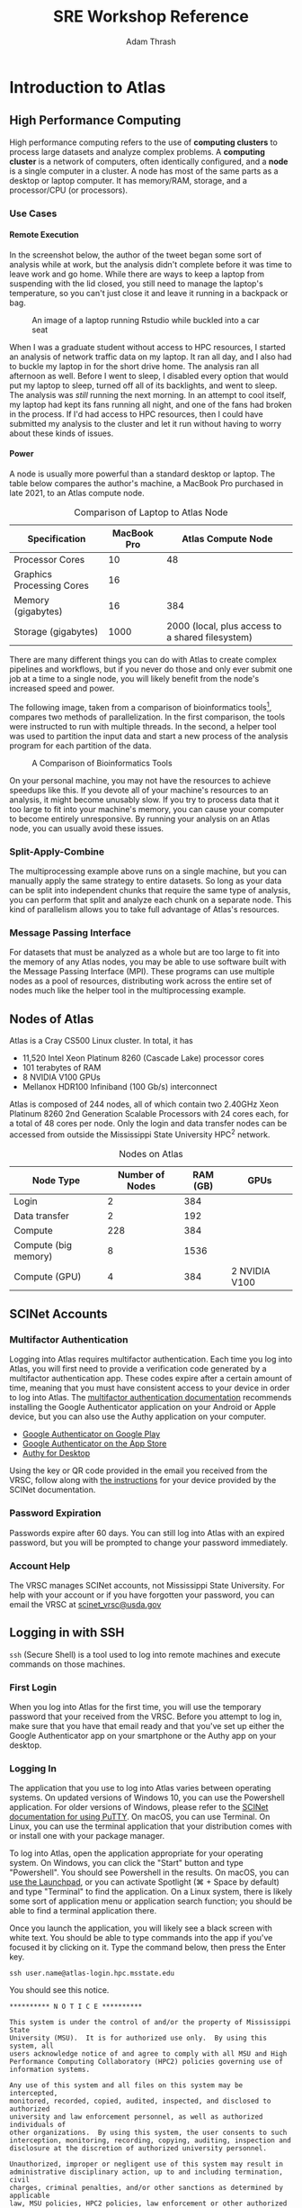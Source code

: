 #+title: SRE Workshop Reference
#+author: Adam Thrash
#+options: -:nil \n:nil num:nil H:6 toc:2 ^:{}
#+html_head: <link rel="stylesheet" type="text/css" href="https://gongzhitaao.org/orgcss/org.css"/>
#+html_head: <link rel="stylesheet" type="text/css" href="style.css"/>
#+html_head: <link href="prism.css" rel="stylesheet" />
#+html_head: <script src="prism.js"></script>

#+begin_src emacs-lisp :exports none :results silent
(defun rasmus/org-html-wrap-blocks-in-code (src backend info)
  "Wrap a source block in <pre><code class=\"lang\">.</code></pre>"
  (when (org-export-derived-backend-p backend 'html)
    (replace-regexp-in-string
     "\\(</pre>\\)" "</code>\n\\1"
     (replace-regexp-in-string "<pre class=\"src src-\\([^\"]*?\\)\">"
                               "<pre>\n<code class=\"lang-\\1\">\n" src))))

(add-to-list 'org-export-filter-src-block-functions
             'rasmus/org-html-wrap-blocks-in-code)

(setq org-html-htmlize-output-type nil)
(setq org-html-table-caption-above nil)
#+end_src

#+begin_src css :tangle presentation/style.css  :exports none
.org-src-container {
     border: 0;
     box-shadow: none;
     margin: 0;
     padding: 0
}
 .org-src-container pre {
     margin: 0.5em 0 0 0 !important;
     padding: 0;
     border-radius: 0px;
}
 .org-src-container pre.language-output{
     margin: 0 !important;
     background: #e3e2e1;
}
 kbd {
     padding: 2px 5px;
     margin: auto 1px;
     border: 1px solid #ddd;
     border-radius: 3px;
     background-clip: padding-box;
     color: #333;
     font-size: 80%;
}
 .accordion {
     background-color: #eee;
     color: #444;
     cursor: pointer;
     padding: 18px;
     width: 100%;
     border: none;
     text-align: left;
     outline: none;
     font-size: 15px;
     transition: 0.4s;
     font-family: Helvetica,sans-serif
}
 .active, .accordion:hover {
     background-color: #ccc;
}
 .panel {
     padding: 0px;
     display: none;
     background-color: white;
     overflow: hidden;
}
 table {
     width: 100%;
     font-family: Helvetica,sans-serif
}
 table {
    border: 2px solid #ddd !important;
}
 thead {
    border-bottom: 2px solid #ddd !important;
}
 thead tr {
    background-color: #e1e1e1;
}
 tbody tr {
    border: 1px solid #ddd !important;
}
 th {
     border-left: 1px solid #eee;
     border-right: 1px solid #bbb;
     white-space: nowrap;
}
 td {
     border-left: 1px solid #ddd;
     border-right: 1px solid #ddd;
}
 tr:nth-child(even) {
     background-color: #f2f2f2;
}
 .figure img {
     width: 50%;
     margin: 0 auto;
     transition: 0.2s
}
 .figure img:hover {
     width: 90%;
}
 .figure p, table caption {
    font-style: italic
}
 .figure-number, .table-number {
    font-weight: bold
}

#+end_src

#+begin_src txt :tangle .gitignore :exports none
SRE.html
.DS_Store
pdf/
#+end_src

#+begin_src shell  :exports none :results silent
sed -e 's|\./presentation/||g' SRE.html > presentation/index.html
#+end_src

#+begin_src yaml :tangle pdf/metadata.yml :exports none
---
lang: en-US
title: SRE Workshop Reference
author: Adam Thrash
creator: Adam Thrash
description: Reference document containing material covered at SRE Atlas Workshop
style: style.css
---
#+end_src

#+begin_src shell  :exports none :results silent
wget https://gongzhitaao.org/orgcss/org.css
cat org.css ../presentation/style.css > style.css
sed -e 's|\./presentation/|../presentation/|g' SRE.html > pdf/index.html

pandoc pdf/index.html \
    --metadata-file=pdf/metadata.yml \
    --pdf-engine=weasyprint \
    -o pdf/SRE_Workshop_Reference.pdf
#+end_src

[fn:benchmark] A. Hatem, D. Bozdağ, A. E. Toland, and Ü. V. Çatalyürek, "Benchmarking short sequence mapping tools," /BMC Bioinformatics/, vol. 14, no. 1, p. 184, Jun. 2013, [[https://doi.org/10.1186/1471-2105-14-184][doi:10.1186/1471-2105-14-184]].
[fn:combine] https://combine-lab.github.io/salmon/getting_started/

* Introduction to Atlas
** High Performance Computing

High performance computing refers to the use of *computing clusters* to process
large datasets and analyze complex problems. A *computing cluster* is a network
of computers, often identically configured, and a *node* is a single computer in a
cluster. A node has most of the same parts as a desktop or laptop computer. It
has memory/RAM, storage, and a processor/CPU (or processors).

*** Use Cases

**** Remote Execution

In the screenshot below, the author of the tweet began some sort of analysis
while at work, but the analysis didn't complete before it was time to leave work
and go home. While there are ways to keep a laptop from suspending with the lid
closed, you still need to manage the laptop's temperature, so you can't just
close it and leave it running in a backpack or bag.

#+caption: An image of a laptop running Rstudio while buckled into a car seat
[[./presentation/media/IMG_2304.JPG]]

When I was a graduate student without access to HPC resources, I started an
analysis of network traffic data on my laptop. It ran all day, and I also had to
buckle my laptop in for the short drive home. The analysis ran all afternoon as
well. Before I went to sleep, I disabled every option that would put my laptop
to sleep, turned off all of its backlights, and went to sleep. The analysis was
/still/ running the next morning. In an attempt to cool itself, my laptop had kept
its fans running all night, and one of the fans had broken in the process. If
I'd had access to HPC resources, then I could have submitted my analysis to the
cluster and let it run without having to worry about these kinds of issues.

**** Power

A node is usually more powerful than a standard desktop or laptop. The table
below compares the author's machine, a MacBook Pro purchased in late 2021, to an
Atlas compute node.

#+caption: Comparison of Laptop to Atlas Node
| Specification             | MacBook Pro | Atlas Compute Node                               |
|---------------------------+-------------+--------------------------------------------------|
| Processor Cores           | 10          | 48                                               |
| Graphics Processing Cores | 16          |                                                  |
| Memory (gigabytes)        | 16          | 384                                              |
| Storage (gigabytes)       | 1000        | 2000 (local, plus access to a shared filesystem) |
#+caption: Macbook Pro versus standard Atlas node

There are many different things you can do with Atlas to create complex
pipelines and workflows, but if you never do those and only ever submit one job
at a time to a single node, you will likely benefit from the node's increased
speed and power.

The following image, taken from a comparison of bioinformatics tools[fn:benchmark], compares
two methods of parallelization. In the first comparison, the tools were
instructed to run with multiple threads. In the second, a helper tool was used
to partition the input data and start a new process of the analysis program for
each partition of the data.

#+caption: A Comparison of Bioinformatics Tools
[[./presentation/media/12859_2012_Article_5940_Fig16_HTML.jpg]]

On your personal machine, you may not have the resources to achieve speedups
like this. If you devote all of your machine's resources to an analysis, it
might become unusably slow. If you try to process data that it too large to fit
into your machine's memory, you can cause your computer to become entirely
unresponsive. By running your analysis on an Atlas node, you can usually avoid
these issues.

*** Split-Apply-Combine

The multiprocessing example above runs on a single machine, but you can manually
apply the same strategy to entire datasets. So long as your data can be split
into independent chunks that require the same type of analysis, you can perform
that split and analyze each chunk on a separate node. This kind of parallelism
allows you to take full advantage of Atlas's resources.

*** Message Passing Interface

For datasets that must be analyzed as a whole but are too large to fit into the
memory of any Atlas nodes, you may be able to use software built with the
Message Passing Interface (MPI). These programs can use multiple nodes as a pool
of resources, distributing work across the entire set of nodes much like the
helper tool in the multiprocessing example.

** Nodes of Atlas

Atlas is a Cray CS500 Linux cluster. In total, it has

- 11,520 Intel Xeon Platinum 8260 (Cascade Lake) processor cores
- 101 terabytes of RAM
- 8 NVIDIA V100 GPUs
- Mellanox HDR100 Infiniband (100 Gb/s) interconnect

Atlas is composed of 244 nodes, all of which contain two 2.40GHz Xeon Platinum
8260 2nd Generation Scalable Processors with 24 cores each, for a total of 48
cores per node. Only the login and data transfer nodes can be accessed from
outside the Mississippi State University HPC^{2} network.

#+caption: Nodes on Atlas
| Node Type            | Number of Nodes | RAM (GB) | GPUs          |
|----------------------+-----------------+----------+---------------|
| Login                | 2               | 384      |               |
| Data transfer        | 2               | 192      |               |
| Compute              | 228             | 384      |               |
| Compute (big memory) | 8               | 1536     |               |
| Compute (GPU)        | 4               | 384      | 2 NVIDIA V100 |

** SCINet Accounts

*** Multifactor Authentication

Logging into Atlas requires multifactor authentication. Each time you log into
Atlas, you will first need to provide a verification code generated by a
multifactor authentication app. These codes expire after a certain amount of
time, meaning that you must have consistent access to your device in order to
log into Atlas. The [[https://scinet.usda.gov/guides/access/mfa][multifactor authentication documentation]] recommends
installing the Google Authenticator application on your Android or Apple device,
but you can also use the Authy application on your computer.

- [[https://play.google.com/store/apps/details?id=com.google.android.apps.authenticator2&pli=1][Google
  Authenticator on Google Play]]
- [[https://apps.apple.com/us/app/google-authenticator/id388497605][Google
  Authenticator on the App Store]]
- [[https://authy.com/download/][Authy for Desktop]]

Using the key or QR code provided in the email you received from the VRSC,
follow along with [[https://scinet.usda.gov/guides/access/mfa][the instructions]] for your device provided by the SCINet
documentation.

*** Password Expiration

Passwords expire after 60 days. You can still log into Atlas with an expired
password, but you will be prompted to change your password immediately.

*** Account Help

The VRSC manages SCINet accounts, not Mississippi State University. For help
with your account or if you have forgotten your password, you can email the VRSC
at [[mailto:scinet_vrsc@usda.gov?subject=Password%20Reset][scinet_vrsc@usda.gov]]

** Logging in with SSH

=ssh= (Secure Shell) is a tool used to log into remote machines and execute
commands on those machines.

*** First Login

When you log into Atlas for the first time, you will use the temporary password
that your received from the VRSC. Before you attempt to log in, make sure that
you have that email ready and that you've set up either the Google Authenticator
app on your smartphone or the Authy app on your desktop.

*** Logging In

The application that you use to log into Atlas varies between operating systems.
On updated versions of Windows 10, you can use the Powershell application. For
older versions of Windows, please refer to the [[https://scinet.usda.gov/guides/access/login#from-older-windows-versions][SCINet documentation for using
PuTTY]]. On macOS, you can use Terminal. On Linux, you can use the terminal
application that your distribution comes with or install one with your package
manager.

To log into Atlas, open the application appropriate for your operating system.
On Windows, you can click the "Start" button and type "Powershell". You should
see Powershell in the results. On macOS, you can [[https://support.apple.com/guide/mac-help/open-apps-with-launchpad-mh45840/mac][use the Launchpad]], or you can
activate Spotlight (⌘ + Space by default) and type "Terminal" to find the
application. On a Linux system, there is likely some sort of application menu or
application search function; you should be able to find a terminal application
there.

Once you launch the application, you will likely see a black screen with white
text. You should be able to type commands into the app if you've focused it by
clicking on it. Type the command below, then press the Enter key.

#+begin_src shell
ssh user.name@atlas-login.hpc.msstate.edu
#+end_src

You should see this notice.

#+begin_src output
​*​*​*​*​*​*​*​*​*​* N O T I C E ​*​*​*​*​*​*​*​*​*​*

This system is under the control of and/or the property of Mississippi State
University (MSU).  It is for authorized use only.  By using this system, all
users acknowledge notice of and agree to comply with all MSU and High
Performance Computing Collaboratory (HPC2) policies governing use of
information systems.

Any use of this system and all files on this system may be intercepted,
monitored, recorded, copied, audited, inspected, and disclosed to authorized
university and law enforcement personnel, as well as authorized individuals of
other organizations.  By using this system, the user consents to such
interception, monitoring, recording, copying, auditing, inspection and
disclosure at the discretion of authorized university personnel.

Unauthorized, improper or negligent use of this system may result in
administrative disciplinary action, up to and including termination, civil
charges, criminal penalties, and/or other sanctions as determined by applicable
law, MSU policies, HPC2 policies, law enforcement or other authorized State
and Federal agencies.

​*​*​*​*​*​*​*​*​*​* N O T I C E ​*​*​*​*​*​*​*​*​*​*
#+end_src

Below the notice, you will see a request for your verification code. When you
type your code into this prompt, you won't see the characters appearing in the
terminal.

#+begin_src output
(user.name@atlas-login.hpc.msstate.edu) Verification code:
#+end_src

Enter the 6-digit code from the Google Authenticator app or the Authy app. If
the code is about to expire, wait until a new one is generated and use the new
code. After entering the code, you will receive a prompt for your password. Just
like when typing the verification code, you won't see the characters appearing
in the terminal.

#+begin_src output
(user.name@atlas-login.hpc.msstate.edu) Password:
#+end_src

If this is your first time logging in, you will be asked to provide your
temporary password again, then you will be asked to create a new password and
verify it. The characters do not appear in the terminal as you type them.

If you've done everything correctly, you will be logged into Atlas, and you'll
see another notice.

#+begin_src output
NOTICE:

Atlas is a cluster system running CentOS 7.8 configured as follows.

240 nodes, 480 processors, 11,520 processor cores

Node configuration:
        48 cores (2X Xeon 8260 2.4 GHz [3.9 GHz turbo] 24 core processors)
        384 GB RAM (12x 32GB DDR4-2933 2R RDIM)
        1x Intel S4510 240GB SSD
        1x Intel P4510 2TB U.2 NVMe SSD
        1x Mellanox HDR100

BigMem Nodes:
        1.5TB RAM

GPU Nodes:
        2 Tesla V100 GPU; 384GB  RAM
#+end_src

Below this notice, you will find the Atlas prompt.

#+begin_src shell
[user.name@Atlas-login-2 ~]$
#+end_src

*** Addresses

- Login Node :: =ssh user.name@Atlas-login.hpc.msstate.edu=
- Data Transfer Node :: =ssh user.name@Atlas-dtn.hpc.msstate.edu=

** Data Management

*** Locations and Quotas

Users on Atlas can store their files in a few different locations. Some of these
locations are subject to quotas, restricting the amount of data that can be
stored by a user in these locations. Other locations are not subject to a quota,
but the data is deleted 90 days after its last access. Some locations are backed
up and suitable for long term storage of important data.

#+caption: Storage Locations
| Location           | Quota | Backed Up | Deleted After 90 Days | Description                                                                                                       |
|--------------------+-------+-----------+-----------------------+-------------------------------------------------------------------------------------------------------------------|
| Juno               | no    | yes       | no                    | large, multi-petabyte ARS storage device                                                                          |
| /90daydata/PROJNAME/ | no    | no        | yes                   | short-term storage for code, data, and intermediate results of computational jobs                                 |
| /project/PROJNAME/   | yes   | no        | no                    | same purpose /90daydata/PROJNAME/, but only granted if needed (users should use Juno for long-term storage instead) |
| /home/user.name    | 5GB   | yes       | no                    | used to store configuration and login files                                                                       |
#+caption: Comparison of storage locations

*** Transferring Data

#+caption: Data management workflow on SCINet
[[./presentation/media/data_management_sop-fig_1.png]]

To get data onto Atlas, raw data from your local machine or some other source
should first be transferred to your project space on Juno. Once the data is
safely stored on Juno, you can transfer the data from Juno or your local machine
to your project's storage space in /90daydata/ to run your analysis. When your
analysis is complete, you can transfer any results you need to save back to Juno
and your local machine, if needed.

[[https://www.globus.org/][Globus]] is the recommended method for transferring data between SCINet systems.
It provides a web interface that allows you to select a source and a destination
and move data between them. SCINet provides a [[https://scinet.usda.gov/guides/data/datatransfer#globus-data-transfer][detailed guide]] to using Globus. In
addition to using Globus to move data between SCINet systems, you can install
[[https://www.globus.org/globus-connect-personal][Globus Connect Personal]], which allows you to transfer files between your local
desktop or laptop and SCINet systems. Being able to access your machine via
Globus can be helpful if you have raw data on your machine that you need to work
with on Atlas or if the results of your analysis are most easily viewed on your
local machine (visualizations, for example).

- Atlas Globus Endpoint :: =msuhpc2#Atlas-dtn=
- Ceres Globus Endpoint :: =Ceres DTN=
- MSU HPCC Endpoint :: =msuhpc2#Transfer=

You can also use =scp= (secure copy) to transfer files, usually small files or a
single file. Using scp requires the same kind of authentication that logging
into Atlas requires, and the commands look similar to the login commands. The
SCINet [[https://scinet.usda.gov/guides/data/datatransfer#small-data-transfer-using-scp-and-rsync][guide to transferring data with scp]] lists these commands and some
potential issues.

** Software on Atlas

*** Environment Modules

[[https://lmod.readthedocs.io/en/latest/][LMOD]], an environment module system, is used to manage which software installed
on Atlas is accessible to you. By using the various =module= commands, you can add
and remove software from your shell environment. Environment modules allow you
to easily select which version of software you want to use from among multiple
installed versions of the software. So long as a version remains installed, you
can always use an older version by specifying the version when you load the
software. The list below explains common =module= commands.

- =module list= :: Lists currently loaded modules in your environment
- =module avail= :: Lists modules that you can load
- =module spider= :: List all modules, including those that require you to load
  some prerequisite module
- =module load [module]= :: Loads a module into your environment
- =module unload [module]= :: Removes a module from your environment
- =module swap [module] [module]= :: Replaces the first provided module with the
  second
- =module help [module]= :: Provides information about the module

In addition to the =module= commands, there is a shorter form using =ml=. Any
command of the form =module command= can be replaced with =ml command=, but there
are a few shortcuts provided by =ml=.

#+caption: =module= vs =ml=
| =module command=            | =ml command=      |
|---------------------------+-----------------|
| =module list=               | =ml=              |
| =module load module_name=   | =ml module_name=  |
| =module unload module_name= | =ml -module_name= |
#+caption: =module= / =ml= equivalents

The =ml= commands for loading and unloading software can be combined. For example,
you can use =ml module1 -module2= to load =module1= and unload =module2=, rather than
using =ml load= and =ml unload=.

*** Containers

Some software on Atlas is available via *containers*, which are packages of
software that contain all of the code and dependencies necessary for the
contained application to run in any environment. Software installed as a
container can be seen in the list provided by =ml spider=. To see software
installed as a container with =ml avail=, run =ml singularity= before running =ml
avail=.

In addition to the containers installed on Atlas, there are repositories, such
as [[https://quay.io/organization/biocontainers][biocontainers]], that provide pre-built containers for commonly used software
in a field. Downloading these containers can be simpler than downloading
software and its dependencies and compiling it from source, since you may run
into permission or compatibility issues that containers avoid.

** Jobs on Atlas

*** Requesting Resources and Running Jobs

Atlas uses the Slurm Workload Manager as a scheduler and resource manager. Users
either request resources and run interactive tasks or submit jobs to the queue.
Both actions are done from one of the login nodes. When specifying the resources
needed, users must specify the name of an account associated with their project.
The following command will show you which accounts you may use.

#+begin_src shell
sacctmgr show associations where user=$USER format=account%20,qos%50
#+end_src

Users likely want to specify other options as well, such as the amount of RAM or
the number of CPUs. If you don't specify, then your job runs with default
parameters: 1 node using 1 core. To request resources for an interactive job,
use the =salloc= command to request resources and then use those resources with
=srun=. Resources for a non-interactive job submitted to the queue can be
requested during the submission, either as part of the =sbatch= command or in the
submitted script.

*** Job Arrays

Job arrays are a mechanism for managing a set of jobs that have identical
resource requirements. For example, imagine that you have the following data.

#+caption: Example Data Description
| Sample       | File          |
|--------------+---------------|
| Sample One   | sample1.fastq |
| Sample Two   | sample2.fastq |
| Sample Three | sample3.fastq |

In this case, you want to perform some task--for example, quality checking--on
each sample independently. You could write three separate scripts that are
exactly the same, except for which sample is being checked, or you could use a
job array. When you submit a job to the queue, you can use =--array= and a range
of numbers to specify that, for every job in the job array, the same resources
should be requested and the same tasks executed. In this case, we could specify
=--array 0-2=. Then, rather than specifying the name of the file to be checked by
our quality assurance task, we can specify that the file checked should be the
the n^{th} item from the beginning of our list of data, where /n/ is the job array
number. =sample1.fastq= is the zeroth item from the beginning; =sample2.fastq= is
the first item from the beginning; =sample3.fastq= is the second item from the
beginning.

** Example

*** Overview

- adapted from the COMBINE lab's tutorial[fn:combine]
- download data
- use =srun= to run one step of an analysis
- use =sbatch= to submit a job array to run the second step of the analysis
  several times on different data

*** Download Data

#+begin_src shell
mkdir /home/user.name/training
cd /home/user.name/training/

curl ftp://ftp.ensemblgenomes.org/pub/plants/release-28/fasta/arabidopsis_thaliana/cdna/Arabidopsis_thaliana.TAIR10.28.cdna.all.fa.gz -o athal.fa.gz

chmod +x download_data.sh
./download_data.sh
#+end_src

- make directory =/home/user.name/training/=
- change directory to =/home/user.name/training/=
- download the a reference file from a URL and save it as =athal.fa.gz=
- make sure the =download_data.sh= script is executable
- run the download script (provided below)

#+begin_src shell
cd /home/user.name/training/
for i in `seq 25 40`; do
  mkdir -p data/DRR0161${i};
  wget -P data/DRR0161${i} ftp://ftp.sra.ebi.ac.uk/vol1/fastq/DRR016/DRR0161${i}/DRR0161${i}_1.fastq.gz;
  wget -P data/DRR0161${i} ftp://ftp.sra.ebi.ac.uk/vol1/fastq/DRR016/DRR0161${i}/DRR0161${i}_2.fastq.gz;
done
#+end_src

- change directory to =/home/user.name/training/=
- for all numbers /i/ from 25 to 40
  - make a directory =data/DRR0161= + /i/
  - download two files to that directory, replace /i/ with the appropriate number
    from 25 to 40 to build the URL

*** Indexing Transcriptome

#+begin_src shell
salloc -A sandbox
#+end_src

#+begin_src output
salloc: Granted job allocation 292472
salloc: Waiting for resource configuration
salloc: Nodes Atlas-0042 are ready for job
#+end_src

- request default allocation using scinet account
  - nodes: 1 node
  - number of tasks: 1 core

#+begin_src shell
#!/usr/bin/env bash

cd /home/user.name/training/
hostname
ml singularity salmon/1.3.0--hf69c8f4_0
salmon index -t athal.fa.gz -i athal_index
#+end_src

- change to training directory
- print the hostname to show that the command is being run on compute node and
  not the login node
- load =singularity= module and =salmon= module
  - =salmon= module is accessible as a container, so =singularity= has to be loaded
    first
- run =salmon= command

#+begin_src shell
srun /home/user.name/training/index.sh
#+end_src

#+begin_src output
Atlas-0042.HPC.MsState.Edu
WARNING: Skipping mount /apps/singularity-3/singularity-3.7.1/var/singularity/mnt/session/etc/resolv.conf [files]: /etc/resolv.conf doesn't exist in container
index ["athal_index"] did not previously exist  . . . creating it
...
#+end_src

*** Running Salmon as a Job Array

#+begin_src shell
#!/usr/bin/env bash
#SBATCH --account sandbox           # set correct account
#SBATCH --nodes=1                   # request one node
#SBATCH --cpus-per-task=8           # ask for 8 CPUs
#SBATCH --time=0-00:30:00           # set job time to  30 minutes.
#SBATCH --array=0-15                # run 16 jobs of this script
#SBATCH --output=%x.%A_%a.log       # store output as jobname.jobid_arrayid.log
#SBATCH --error=%x.%A_%a.err        # store output as jobname.jobid_arrayid.err
#SBATCH --job-name="salmon_run"     # job name that will be shown in the queue

declare -A rna_files
rna_files['DRR016125']='data/DRR016125/DRR016125_1.fastq.gz data/DRR016125/DRR016125_2.fastq.gz'
rna_files['DRR016126']='data/DRR016126/DRR016126_1.fastq.gz data/DRR016126/DRR016126_2.fastq.gz'
rna_files['DRR016127']='data/DRR016127/DRR016127_1.fastq.gz data/DRR016127/DRR016127_2.fastq.gz'
rna_files['DRR016128']='data/DRR016128/DRR016128_1.fastq.gz data/DRR016128/DRR016128_2.fastq.gz'
rna_files['DRR016129']='data/DRR016129/DRR016129_1.fastq.gz data/DRR016129/DRR016129_2.fastq.gz'
rna_files['DRR016130']='data/DRR016130/DRR016130_1.fastq.gz data/DRR016130/DRR016130_2.fastq.gz'
rna_files['DRR016131']='data/DRR016131/DRR016131_1.fastq.gz data/DRR016131/DRR016131_2.fastq.gz'
rna_files['DRR016132']='data/DRR016132/DRR016132_1.fastq.gz data/DRR016132/DRR016132_2.fastq.gz'
rna_files['DRR016133']='data/DRR016133/DRR016133_1.fastq.gz data/DRR016133/DRR016133_2.fastq.gz'
rna_files['DRR016134']='data/DRR016134/DRR016134_1.fastq.gz data/DRR016134/DRR016134_2.fastq.gz'
rna_files['DRR016135']='data/DRR016135/DRR016135_1.fastq.gz data/DRR016135/DRR016135_2.fastq.gz'
rna_files['DRR016136']='data/DRR016136/DRR016136_1.fastq.gz data/DRR016136/DRR016136_2.fastq.gz'
rna_files['DRR016137']='data/DRR016137/DRR016137_1.fastq.gz data/DRR016137/DRR016137_2.fastq.gz'
rna_files['DRR016138']='data/DRR016138/DRR016138_1.fastq.gz data/DRR016138/DRR016138_2.fastq.gz'
rna_files['DRR016139']='data/DRR016139/DRR016139_1.fastq.gz data/DRR016139/DRR016139_2.fastq.gz'
rna_files['DRR016140']='data/DRR016140/DRR016140_1.fastq.gz data/DRR016140/DRR016140_2.fastq.gz'

declare -a samples=( 'DRR016125' 'DRR016126' 'DRR016127' 'DRR016128' 'DRR016129' 'DRR016130' 'DRR016131' 'DRR016132' 'DRR016133' 'DRR016134' 'DRR016135' 'DRR016136' 'DRR016137' 'DRR016138' 'DRR016139' 'DRR016140' )

cd /home/user.name/training/

ml singularity salmon/1.3.0--hf69c8f4_0

SAMPLE=${samples[$SLURM_ARRAY_TASK_ID]}
read -a FILES <<< ${rna_files[$SAMPLE]}

salmon quant -i athal_index -l A \
       -1 ${FILES[0]} \
       -2 ${FILES[1]} \
       -p $SLURM_CPUS_PER_TASK --validateMappings \
       -o quants/$SAMPLE
#+end_src

- SBATCH directives
- set up RNA files
- set up sample names
- change to the correct directory
- load =singularity= and =salmon=
- get sample from =$SLURM_ARRAY_TASK_ID=
- get reads from =$rna_files=
- run =salmon=

#+begin_src shell
sbatch salmon-run.sh
#+end_src

#+begin_src output
Submitted batch job 292484
#+end_src

#+begin_src shell
squeue --me
#+end_src

#+begin_src output
      JOBID PARTITION     NAME     USER ST       TIME  NODES NODELIST(REASON)
 292484_0     atlas salmon_r user.nam  R       0:03      1 Atlas-0047
 292484_1     atlas salmon_r user.nam  R       0:03      1 Atlas-0051
 292484_2     atlas salmon_r user.nam  R       0:03      1 Atlas-0060
 292484_3     atlas salmon_r user.nam  R       0:03      1 Atlas-0067
 292484_4     atlas salmon_r user.nam  R       0:03      1 Atlas-0074
 292484_5     atlas salmon_r user.nam  R       0:03      1 Atlas-0076
 292484_6     atlas salmon_r user.nam  R       0:03      1 Atlas-0079
 292484_7     atlas salmon_r user.nam  R       0:03      1 Atlas-0083
 292484_8     atlas salmon_r user.nam  R       0:03      1 Atlas-0131
 292484_9     atlas salmon_r user.nam  R       0:03      1 Atlas-0136
292484_10     atlas salmon_r user.nam  R       0:03      1 Atlas-0144
292484_11     atlas salmon_r user.nam  R       0:03      1 Atlas-0146
292484_12     atlas salmon_r user.nam  R       0:03      1 Atlas-0149
292484_13     atlas salmon_r user.nam  R       0:03      1 Atlas-0152
292484_14     atlas salmon_r user.nam  R       0:03      1 Atlas-0156
292484_15     atlas salmon_r user.nam  R       0:03      1 Atlas-0158
#+end_src

** Getting Help

If you're running into issues using Atlas, then you can find answers to your
questions in several different places.

*** Email

If you're having issues related to Atlas itself or software installed on Atlas,
then you can email [[mailto:help-usda@hpc.msstate.edu][HPC2 at Mississippi State University
(help-usda@hpc.msstate.edu)]].

If your issues are related to your SCINet account, to a project, or to a storage
quota, you can email [[mailto:scinet_vrsc@usda.gov][SCINet Virtual Research Support Core
(scinet_vrsc@usda.gov)]].

If you aren't sure who might be able to answer your question or if you have
questions about this document, you can email the author of this document, [[mailto:thrash@igbb.msstate.edu][Adam
Thrash (thrash@igbb.msstate.edu)]].

*** Documentation

The [[https://scinet.usda.gov/guide/quickstart][SCINet Quick Start]] contains more detailed guides on specific parts of the
high-performance computing experience available through SCINet. Some parts of
the guide may be more specific to Ceres (mainly software version numbers), but
most parts will be applicable to Atlas as well.

Additionally, the [[https://www.hpc.msstate.edu/computing/atlas/][Atlas documentation]] covers topics specific to Atlas in detail,
including Atlas Open OnDemand, a web interface for the Atlas cluster.

* Exercise

** Logging In

#+begin_src shell
ssh user.name-login.hpc.msstate.edu
#+end_src

#+begin_src output
​*​*​*​*​*​*​*​*​*​* N O T I C E ​*​*​*​*​*​*​*​*​*​*

This system is under the control of and/or the property of Mississippi State
University (MSU).  It is for authorized use only.  By using this system, all
users acknowledge notice of and agree to comply with all MSU and High
Performance Computing Collaboratory (HPC2) policies governing use of
information systems.

Any use of this system and all files on this system may be intercepted,
monitored, recorded, copied, audited, inspected, and disclosed to authorized
university and law enforcement personnel, as well as authorized individuals of
other organizations.  By using this system, the user consents to such
interception, monitoring, recording, copying, auditing, inspection and
disclosure at the discretion of authorized university personnel.

Unauthorized, improper or negligent use of this system may result in
administrative disciplinary action, up to and including termination, civil
charges, criminal penalties, and/or other sanctions as determined by applicable
law, MSU policies, HPC2 policies, law enforcement or other authorized State
and Federal agencies.

​*​*​*​*​*​*​*​*​*​* N O T I C E ​*​*​*​*​*​*​*​*​*​*

(user.name@atlas-login.hpc.msstate.edu) Verification code:
(user.name@atlas-login.hpc.msstate.edu) Password:
#+end_src

** Directories

*** Show Current Directory

=pwd= prints the current working directory. It's useful for figuring out where you
are.

#+begin_src shell
pwd
#+end_src

#+begin_src output
/home/user.name
#+end_src

*** Changing Directories

In this example, the working directory is the user's home folder.

#+begin_src shell
pwd
#+end_src

#+begin_src output
/home/user.name
#+end_src

Using =cd=, you can change to a different directory. =cd= doesn't produce any output
to confirm that you changed directories.

#+begin_src shell
cd /90daydata/shared/
pwd
#+end_src

#+begin_src output
/90daydata/shared/
#+end_src

*** Creating Directories

Use =mkdir= to create new directories. By default, =mkdir= will produces errors if
you try to create nested directories when the full path doesn't exist or if you
try to create an already existing directory.

#+begin_src shell
mkdir exercise/test
#+end_src

#+begin_src output
mkdir: cannot create directory ‘exercise/test’: No such file or directory
#+end_src

#+begin_src shell
mkdir exercise
#+end_src

#+begin_src shell
mkdir exercise
#+end_src

#+begin_src output
mkdir: cannot create directory ‘exercise’: File exists
#+end_src

However, =mkdir -p= will handle both of these issues.

#+begin_src shell
# -p - no error if existing, make parent directories as needed
mkdir -p exercise
#+end_src

*** Listing Directory Contents

By default, =ls= shows the contents of the current working directory in a grid.

#+begin_src shell
ls
#+end_src

#+begin_src output
exercise
#+end_src

Use =ls -lh= (or =ls -l -h=) to show them in a tabular format (=-l=) with
human-readable size-information (=-h=).

#+begin_src shell
ls -lh
#+end_src

#+begin_src output
total 44K
drwxr-x--- 2 user.name user.name    10 Sep 20  2022 Desktop
drwx------ 3 user.name user.name    49 Feb 22 08:48 Downloads
drwxrwx--- 2 user.name user.name    10 May 24 10:43 exercise
#+end_src

Use =a= to show all files, including hidden files.

#+begin_src shell
ls -lha
#+end_src

#+begin_src output
total 220K
drwxr-xr-x   23 user.name user.name  4.0K May 24 10:43 .
drwxr-xr-x 2070 root      root       72K  May 19 18:02 ..
-rw-r-----    1 user.name user.name  2.4K Mar  9 11:19 .bashrc
drwxrwx---    2 user.name user.name    10 May 24 10:43 exercise
#+end_src

Provide a path to show the contents of that directory instead of the contents of
the current directory.

#+begin_src shell
ls -lha exercise/
#+end_src

#+begin_src output
total 0
drwxrwx--- 3 user.name user.name 24 May 24 13:02 test
#+end_src

*** Remove Directories

You can use =rm= to remove files or directories. By default, =rm= will not remove
directories. Files and directories removed with =rm= are *gone*, so be very careful
when you use =rm= to remove something, as you cannot recover it.

#+begin_src shell
rm exercise
#+end_src

#+begin_src output
rm: cannot remove ‘exercise/’: Is a directory
#+end_src

=rm -d= will remove empty directories.

#+begin_src shell
# -d, --dir - remove empty directories
rm -d exercise
#+end_src

=rm -r= will remove directories and their contents.

#+begin_src shell
mkdir -p exercise/
# -r, -R, --recursive - remove directories and their contents recursively
rm -r exercise
#+end_src

** Creating Files
*** On Your Computer

You can use programming text editors such as [[http://www.sublimetext.com][Sublime Text]] or [[https://code.visualstudio.com][VS Code]] to create
scripts on your computer. Once you've created a script, you can use [[https://www.globus.org/globus-connect-personal][Globus
Personal Connect]] to upload your script via [[https://app.globus.org][the Globus web interface]].

#+begin_src shell
#!/usr/bin/env bash
echo "Hello, world!"
#+end_src

You can also use =scp=.

#+begin_src shell
scp hello.sh user.name@atlas-login.hpc.msstate.edu:/home/user.name/hello.sh
#+end_src

*** Creating a File on Atlas

#+begin_export html
You can use <code>nano</code> to create a file. Once you've written the contents of the file, you can press <kbd>Ctrl</kbd> + <kbd>x</kbd> to quit/write from <code>nano</code>.
#+end_export

#+begin_src shell
nano hello.sh
#+end_src

Copy and paste the contents of this file into =nano=.

#+begin_src shell
#!/usr/bin/env bash
echo "Hello, world!"
#+end_src

** Scripting
*** Running Scripts

You can execute a script by calling the interpreter with the script name as an
argument.

#+begin_src shell
bash hello.sh
#+end_src

If the script is executable, you can call it using its path.

#+begin_src
./hello.sh
#+end_src

#+begin_src shell
/home/user.name/hello.sh
#+end_src

*** Shebang

The shebang specifies what interpreter the machine should use to execute a
script. While the full path to an interpreter can be provided, as seen in the
first example, using =#!/usr/bin/env interpreter_name=, where =interpreter_name= is
the name of an interpreter as seen in the other examples, is a better practice.

#+begin_src shell
#!/bin/bash
#+end_src

#+begin_src shell
#!/usr/bin/env bash
#+end_src


#+begin_src shell
#!/usr/bin/env python3
#+end_src


#+begin_src shell
#!/usr/bin/env Rscript
#+end_src

*** Variables

In Bash scripts, variables are created by specifying a variable name, followed
by an equals sign, followed by the value of the variable. For example, the
following example prints, "Hello, world", replacing the =$NAME= variable with its
value when it executes. (=echo= is a command that prints text to your screen.)

#+begin_src shell
#!/usr/bin/env bash
NAME="world"
echo "Hello, $NAME"
#+end_src

#+begin_src output
Hello, world
#+end_src

=$1=, =$2=, =$3=, etc can be used in scripts to access command-line arguments.

#+begin_src shell :tangle ~/Desktop/hello.sh
echo "Hello, $1"
#+end_src

#+begin_src shell
./hello.sh "world"
#+end_src

#+begin_src output
Hello, world
#+end_src

** Jobs

*** Resource Allocation

- -N :: number of nodes needed
- --mem :: amount of RAM needed per node
- -n :: number of cores needed per node
- --time :: amount of time needed per node
- --account :: the account associated with the job

*** Running Interactively

An account is required to request resources, though other arguments can be added
to the request.

#+begin_src shell
salloc -A sandbox <any other arguments>
#+end_src

#+begin_src output
salloc: Granted job allocation 292472
salloc: Waiting for resource configuration
salloc: Nodes Atlas-0042 are ready for job
#+end_src

Using the =hostname= command to see the name of the machine on which the command
was executed, you can confirm that =srun= is running on the node allocated above.

#+begin_src shell
hostname      # should display the login node
srun hostname # should display a compute node
#+end_src

#+begin_src output
Atlas-login-1.HPC.MsState.Edu
Atlas-0042.HPC.MsState.Edu
#+end_src

*** Submitting to the Queue

=#SBATCH= directives allow you to specify what kind of resources you need in the
script you submit to the queue instead of specifying them on the command line.

#+begin_src shell
#!/usr/bin/env bash
#SBATCH --account=sandbox   # set correct account
#SBATCH --nodes=1           # request one node
#SBATCH --cpus-per-task=8   # ask for 8 CPUs
#SBATCH --time=0-00:30:00   # set job time to  30 minutes.
#SBATCH --output=%x.%A.log  # store output as jobname.jobid.log
#SBATCH --error=%x.%A.err   # store output as jobname.jobid.err
#SBATCH --job-name="demo"   # job name that will be shown in the queue

hostname
#+end_src

#+begin_src shell
sbatch hostname.sh
#+end_src

#+begin_src output
Submitted batch job 292484
#+end_src

=cat= can be used to print the contents of files. In this case, printing the
output log shows the output of the script, which should be the hostname of the
node on which the script ran.

#+begin_src shell
cat exercise_4.292484.log
#+end_src

#+begin_src output
Atlas-0040.HPC.MsState.Edu
#+end_src

** Test Your Knowledge

*** Goal

The goal of this exercise is to put everything in the above examples together
together in order to run an executable on an Atlas node. The executable's path
will be provided below. The executable will fail to run

- if it is run anywhere but an Atlas node
- if you don't have permission to write to the executable's location

*** Instructions

- log in
- make a directory somewhere like =/home/user.name/exercise=
- copy the executable using the =cp= command
  - =cp /home/user.name/SRE/exercise/atlas_exercise /home/user.name/exercise=
- create a script that runs the executable
  - with full path :: =/home/user.name/exercise/atlas_exercise=
  - with relative path from =/home/user.name/exercise= directory :: =./atlas_exercise=
- submit the script to Atlas with =sbatch= or use =salloc= and =srun=
- check for the file =exercise.txt= in the directory you created with the contents below
  - You have successfully run the executable on an Atlas node!

** Solution

#+begin_export html
<button class="accordion">Show Solution</button>
<div class="panel">
#+end_export

#+begin_src shell
ssh user.name@atlas-login.hpc.msstate.edu
mkdir -p $HOME/exercise/
cp /home/user.name/SRE/exercise/atlas_exercise $HOME/exercise
cd $HOME/exercise/
chmod +x atlas_exercise
sbatch exercise.sh
#+end_src

#+begin_src shell
#!/usr/bin/env bash
#SBATCH --account sandbox   # set correct account
#SBATCH --output=%x.%A.log  # store output as jobname.jobid.log
#SBATCH --error=%x.%A.err   # store output as jobname.jobid.err
#SBATCH --job-name="exercise"   # job name that will be shown in the queue

./atlas_exercise
#+end_src

#+begin_src shell
ls -lh
#+end_src

#+begin_src output
total 5.5M
drwxrwx---  2 user.name user.name  149 Jun  6 10:23 .
drwxr-xr-x 23 user.name user.name 4.0K Jun  6 10:21 ..
-r-xr-x---  1 user.name user.name 5.5M Jun  6 10:22 atlas_exercise
-rw-rw----  1 user.name user.name    0 Jun  6 10:23 exercise.12212806.err
-rw-rw----  1 user.name user.name    0 Jun  6 10:23 exercise.12212806.log
-rw-rw----  1 user.name user.name  291 Jun  6 10:22 exercise.sh
-rw-rw----  1 user.name user.name   59 Jun  6 10:23 exercise.txt
#+end_src

#+begin_src shell
cat exercise.txt
#+end_src

#+begin_src output
You have successfully run the executable on an Atlas node!
#+end_src

#+begin_export html
</div>
<script>
var acc = document.getElementsByClassName("accordion");
var i;

for (i = 0; i < acc.length; i++) {
  acc[i].addEventListener("click", function() {
    this.classList.toggle("active");
    if (this.classList.contains("active")) {
      this.innerText = "Hide Solution"
    } else {
      this.innerText = "Show Solution"
    };

    var panel = this.nextElementSibling;
    if (panel.style.display === "block") {
      panel.style.display = "none";
    } else {
      panel.style.display = "block";
    }
  });
}
</script>
#+end_export
* Commands Used in Workshop

The following commands were run during the afternoon session of the Introduction
to Atlas workshop. Some of this information is duplicated above, and some of
these commands may not be commands you find useful.

** Printing Working Directory

#+begin_src shell
pwd
#+end_src

** Change Directories

#+begin_src shell
cd                       # returns you to your home directory
cd ../                   # moves you up one level
cd /90daydata/
cd /90daydata/shared/
cd /90daydata/shared/user.name/
cd /90daydata/shared/user.name/exercise/
#+end_src

** Making Directories

#+begin_src shell
mkdir user.name              # make a directory
mkdir -p user.name/exercise/ # make a directory, creating all directories needed and ignoring errors if a directory already exists
#+end_src

** Listing Directory Contents

#+begin_src shell
ls                             # the most basic option
ls user.name/                  # view contents of user.name folder
ls -F                          # displays special characters at the end of a file to provide more information
ls -l                          # display output in long format
ls -lh                         # display output in long, human-readable format
ls -lhF                        # combines -lh with -F
ls -a                          # show hidden files
ls -lha | less -S              # comines -lh and -a, pipes into less
ls -lh .bashrc                 # checks specific file (.bashrc, in this case)
ls -lh /project/ | grep past   # check a specific directory, then search results for a specific folder
#+end_src

** Creating Files

=touch= creates empty files.

#+begin_src shell
touch exercise/test
touch test
#+end_src

=nano= opens the specified file in an editor in the terminal.

#+begin_src shell
nano test.py
nano test.sh
nano test.sh
nano .bashrc
#+end_src

** Removing Files and Directories

#+begin_src shell
rm test         # removes a file named test
rm -d exercise/ # removes an empty directory named exercise
rm -r exercise/ # removes a directory named exercise and all its contents
#+end_src

** View File Contents

=cat= prints file contents to the console.

#+begin_src shell
cat test.sh
#+end_src

=less= opens a special interface for viewing file contents, which you can exit by
pressing =q=. =less -S= prevents lines from wrapping and allows them to expand to
the right forever.

#+begin_src shell
less -S .bashrc
#+end_src

** Modules

=ml avail= shows which modules are available. =ml python/3.9.2= loads version 3.9.2
of the =python= interpreter.

#+begin_src shell
ml avail
ml python/3.9.2
#+end_src

** Running Various Executable Files

#+begin_src shell
./atlas_exercise # the program from the exercise
./test.sh        # uses the interpreter specified in the file's shebang
./test.py        # uses the interpreter specified in the file's shebang
./test.sh        # uses the interpreter specified in the file's shebang
bash test.sh     # uses bash
sh test.sh       # uses sh
#+end_src

** SLURM

This command from the Atlas documentation lists the accounts you can use to
request resources.

#+begin_src shell
sacctmgr show associations where user=$USER format=account%20,qos%50
#+end_src

=salloc= requests resources according to the parameters you provide.

#+begin_src shell
salloc -A sandbox
#+end_src

=squeue= shows queued jobs. =squeue --me= shows your queued jobs.

#+begin_src shell
squeue --me
#+end_src

=srun= runs the script on resources allocated to you.

#+begin_src shell
srun test.sh
#+end_src

** Creating an Alias
** Ownership, Permissions, and Groups

=chgrp= changes the group of a file. This example changes the group of =.bashrc= to
=scinet-users=.

#+begin_src shell
chgrp scinet-users .bashrc
#+end_src

=chmod= changes the permissions of a file. More information can be found [[https://www.tutorialspoint.com/unix/unix-file-permission.htm][here]].

#+begin_src shell
chmod g+rwx .bashrc     # give read, write, and execute permissions to the group for .bashrc
chmod +x atlas_exercise # give execute permissions to user and group for atlas_exercise
chmod +x test.py        # give execute permissions to user and group for test.py
chmod +x test.sh        # give execute permissions to user and group for test.py
chmod +x test.sh        # give execute permissions to user and group for test.py
#+end_src

=groups= can show to which groups a user belongs.

#+begin_src shell
groups user.name
#+end_src

** Interacting with the Terminal

=clear= removes all content from the screen, though you can possibly scroll up to
see it again, depending on your terminal.

#+begin_src shell
clear
#+end_src

=exit= logs you out of your current shell. If you are logged in to Atlas, it will
log you out and return to your local shell.

#+begin_src shell
exit
#+end_src

=history= shows commands that you have previously typed, assuming your shell is
configured to retain history. =grep= searches for the word provided. The "|"
character, called "pipe", means that you are "piping" the command of =history= as
input to the =grep= command.

#+begin_src shell
history | grep sacct
history | grep source
#+end_src

=which= shows what command is run when you type the command. Using =which= is an
easy way to make sure the program you want is available. For example, if you run
=which python3= without first running =ml python/3.9.2=, you will receive an error.

#+begin_src shell
which bash
which python
which python3
#+end_src

Though not demonstrated in the workshop, you could do something like the =ls=
example below. If you put this alias in your =.bashrc= file, you would be able to
type =ls= and get the output of =ls -lh=.

#+begin_src shell
alias python=python3
alias ls="ls -lh"
#+end_src


** Getting Help

=man= provides a manual for the requested program. Many programs also have a =-h=
option to print their help.

#+begin_src shell
man ls
#+end_src

** Python

=ml python/3.9.2= loads version 3.9.2 of the =python= interpreter.

#+begin_src shell
python          # loads default python interpreter, which is python2
ml python/3.9.2
python3         # loads python3 interpreter
python3 test.py # runs test.py using python3 interpreter
#+end_src

